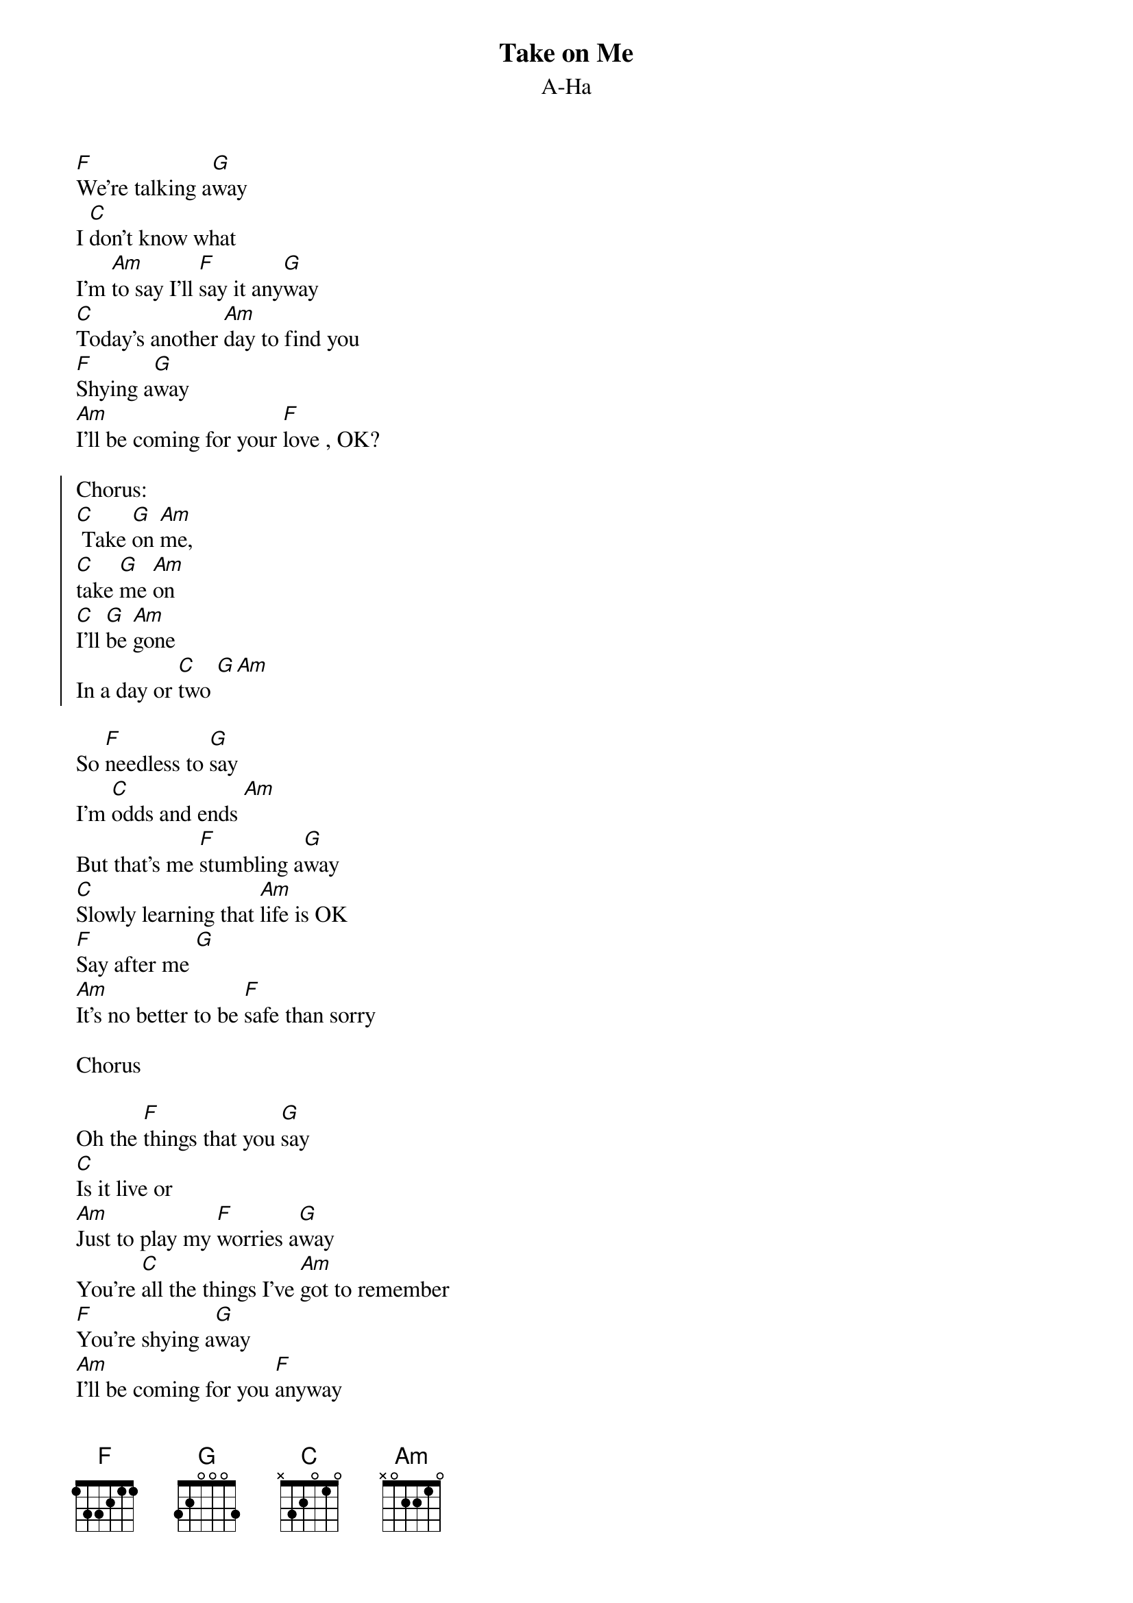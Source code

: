 {t:Take on Me}
{st:A-Ha}

[F]We're talking a[G]way
I [C]don't know what
I'm [Am]to say I'll [F]say it any[G]way
[C]Today's another [Am]day to find you
[F]Shying a[G]way
[Am]I'll be coming for your [F]love , OK?

{soc}
Chorus:
[C] Take [G]on [Am]me,
[C]take [G]me [Am]on
[C]I'll [G]be [Am]gone
In a day or [C]two [G][Am]
{eoc}

So [F]needless to [G]say
I'm [C]odds and ends [Am]
But that's me [F]stumbling a[G]way
[C]Slowly learning that [Am]life is OK
[F]Say after me [G]
[Am]It's no better to be [F]safe than sorry

Chorus

Oh the [F]things that you [G]say
[C]Is it live or
[Am]Just to play my [F]worries a[G]way
You're [C]all the things I've [Am]got to remember
[F]You're shying a[G]way
[Am]I'll be coming for you [F]anyway

Chorus
